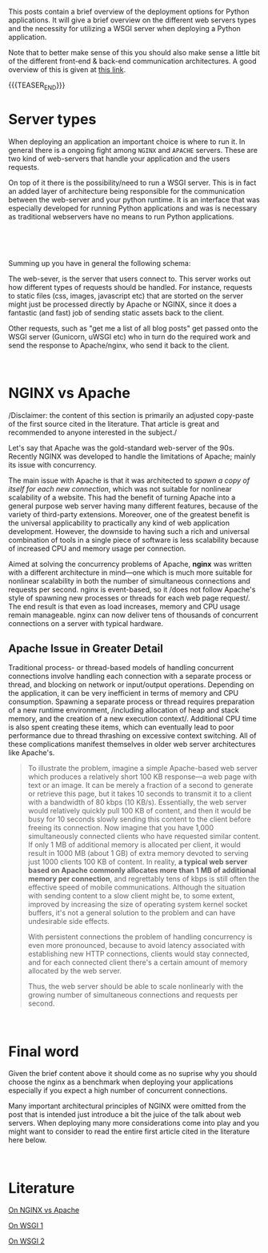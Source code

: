 #+BEGIN_COMMENT
.. title: WSGI, APACHE and NGINX
.. slug: wsgi-apache-and-nginx
.. date: 2020-03-31 17:51:00 UTC+02:00
.. tags: software-engineering, Python
.. category: 
.. link: 
.. description: 
.. type: text

#+END_COMMENT

This posts contain a brief overview of the deployment options for
Python applications. It will give a brief overview on the different
web servers types and the necessity for utilizing a WSGI server when
deploying a Python application.

Note that to better make sense of this you should also make sense a
little bit of the different front-end & back-end communication
architectures. A good overview of this is given at [[https://build.vsupalov.com/how-backend-and-frontend-communicate/][this link]].

{{{TEASER_END}}}

* Server types

When deploying an application an important choice is where to run
it. In general there is a ongoing fight among =NGINX= and =APACHE=
servers. These are two kind of web-servers that handle your
application and the users requests.

On top of it there is the possibility/need to run a WSGI server. This
is in fact an added layer of architecture being responsible for the
communication between the web-server and your python runtime. It is an
interface that was especially developed for running Python
applications and was is necessary as traditional webservers have no
means to run Python applications.

#+BEGIN_EXPORT html
<br>
#+END_EXPORT

[[img-url:/images/Bildschirmfoto 2020-03-31 um 17.56.54.png][img-url:/images/Bildschirmfoto 2020-03-31 um 17.56.54.png]]

#+BEGIN_EXPORT html
<br>
#+END_EXPORT

Summing up you have in general the following schema:

The web-sever, is the server that users connect to. This server works
out how different types of requests should be handled. For instance,
requests to static files (css, images, javascript etc) that are
storted on the server might just be processed directly by Apache or
NGINX, since it does a fantastic (and fast) job of sending static
assets back to the client.

Other requests, such as "get me a list of all blog posts" get passed
onto the WSGI server (Gunicorn, uWSGI etc) who in turn do the
required work and send the response to Apache/nginx, who send it back
to the client.

#+BEGIN_EXPORT html
<br>
#+END_EXPORT

* NGINX vs Apache 

/Disclaimer: the content of this section is primarily an adjusted
copy-paste of the first source cited in the literature. That article
is great and recommended to anyone interested in the subject./

Let's say that  Apache was the gold-standard web-server of the
90s. Recently NGINX was developed to handle the limitations of
Apache; mainly its issue with concurrency.

The main issue with Apache is that it was architected to /spawn a copy
of itself for each new connection/, which was not suitable for
nonlinear scalability of a website. This had the benefit of turning
Apache into a general purpose web server having many different
features, because of the variety of third-party extensions.  Moreover,
one of the greatest benefit is the universal applicability to
practically any kind of web application development. However, the
downside to having such a rich and universal combination of tools in a
single piece of software is less scalability because of increased CPU
and memory usage per connection.

Aimed at solving the concurrency problems of Apache, *nginx* was
written with a different architecture in mind—one which is much more
suitable for nonlinear scalability in both the number of simultaneous
connections and requests per second. nginx is event-based, so it /does
not follow Apache's style of spawning new processes or threads for
each web page request/. The end result is that even as load increases,
memory and CPU usage remain manageable. nginx can now deliver tens of
thousands of concurrent connections on a server with typical hardware.


** Apache Issue in Greater Detail

Traditional process- or thread-based models of handling concurrent
connections involve handling each connection with a separate process
or thread, and blocking on network or input/output
operations. Depending on the application, it can be very inefficient
in terms of memory and CPU consumption. Spawning a separate process or
thread requires preparation of a new runtime environment, /including
allocation of heap and stack memory, and the creation of a new
execution context/. Additional CPU time is also spent creating these
items, which can eventually lead to poor performance due to thread
thrashing on excessive context switching. All of these complications
manifest themselves in older web server architectures like Apache's.

#+begin_quote
 To illustrate the problem, imagine a simple Apache-based web server
 which produces a relatively short 100 KB response—a web page with text
 or an image. It can be merely a fraction of a second to generate or
 retrieve this page, but it takes 10 seconds to transmit it to a client
 with a bandwidth of 80 kbps (10 KB/s). Essentially, the web server
 would relatively quickly pull 100 KB of content, and then it would be
 busy for 10 seconds slowly sending this content to the client before
 freeing its connection. Now imagine that you have 1,000 simultaneously
 connected clients who have requested similar content. If only 1 MB of
 additional memory is allocated per client, it would result in 1000 MB
 (about 1 GB) of extra memory devoted to serving just 1000 clients 100
 KB of content. In reality, *a typical web server based on Apache
 commonly allocates more than 1 MB of additional memory per connection*,
 and regrettably tens of kbps is still often the effective speed of
 mobile communications. Although the situation with sending content to
 a slow client might be, to some extent, improved by increasing the
 size of operating system kernel socket buffers, it's not a general
 solution to the problem and can have undesirable side effects.

 With persistent connections the problem of handling concurrency is
 even more pronounced, because to avoid latency associated with
 establishing new HTTP connections, clients would stay connected, and
 for each connected client there's a certain amount of memory allocated
 by the web server.

 Thus, the web server should be able to scale nonlinearly with the
 growing number of simultaneous connections and requests per second.
#+end_quote

#+BEGIN_EXPORT html
<br>
#+END_EXPORT

* Final word

Given the brief content above it should come as no suprise why you
should choose the nginx as a benchmark when deploying your
applications especially if you expect a high number of concurrent
connections.

Many important architectural principles of NGINX were omitted from the
post that is intended just introduce a bit the juice of the talk about
web servers. When deploying many more considerations come into play
and you might want to consider to read the entire first article cited
in the literature here below.

#+BEGIN_EXPORT html
<br>
#+END_EXPORT

* Literature

[[https://www.aosabook.org/en/nginx.html][On NGINX vs Apache]]

[[https://stackoverflow.com/questions/14187233/rails-what-is-the-use-of-web-servers-apache-nginx-passenger][On WSGI 1]]

[[https://www.fullstackpython.com/wsgi-servers.html][On WSGI 2]]
